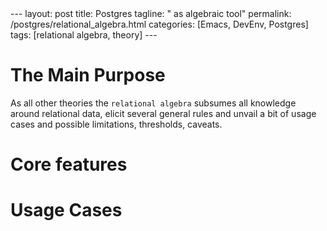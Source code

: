 #+BEGIN_EXPORT html
---
layout: post
title: Postgres
tagline: " as algebraic tool"
permalink: /postgres/relational_algebra.html
categories: [Emacs, DevEnv, Postgres]
tags: [relational algebra, theory]
---
#+END_EXPORT

#+STARTUP: showall
#+OPTIONS: tags:nil num:nil \n:nil @:t ::t |:t ^:{} _:{} *:t
#+TOC: headlines 2
#+PROPERTY:header-args :results output :exports both :eval no-export

* The Main Purpose
  As all other theories the ~relational algebra~ subsumes all
  knowledge around relational data, elicit several general rules and
  unvail a bit of usage cases and possible limitations, thresholds,
  caveats.

* Core features

* Usage Cases
